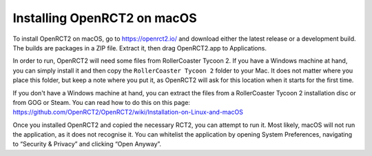 Installing OpenRCT2 on macOS
============================

To install OpenRCT2 on macOS, go to https://openrct2.io/ and download either the latest release or a development build. The builds are packages in a ZIP file. Extract it, then drag OpenRCT2.app to Applications.

In order to run, OpenRCT2 will need some files from RollerCoaster Tycoon 2. If you have a Windows machine at hand, you can simply install it and then copy the ``RollerCoaster Tycoon 2`` folder to your Mac. It does not matter where you place this folder, but keep a note where you put it, as OpenRCT2 will ask for this location when it starts for the first time.

If you don't have a Windows machine at hand, you can extract the files from a RollerCoaster Tycoon 2 installation disc or from GOG or Steam. You can read how to do this on this page: https://github.com/OpenRCT2/OpenRCT2/wiki/Installation-on-Linux-and-macOS

Once you installed OpenRCT2 and copied the necessary RCT2, you can attempt to run it. Most likely, macOS will not run the application, as it does not recognise it. You can whitelist the application by opening System Preferences, navigating to “Security & Privacy” and clicking “Open Anyway”.
